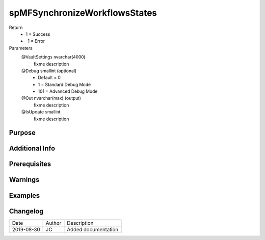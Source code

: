 
==============================
spMFSynchronizeWorkflowsStates
==============================

Return
  - 1 = Success
  - -1 = Error
Parameters
  @VaultSettings nvarchar(4000)
    fixme description
  @Debug smallint (optional)
    - Default = 0
    - 1 = Standard Debug Mode
    - 101 = Advanced Debug Mode
  @Out nvarchar(max) (output)
    fixme description
  @IsUpdate smallint
    fixme description


Purpose
=======

Additional Info
===============

Prerequisites
=============

Warnings
========

Examples
========

Changelog
=========

==========  =========  ========================================================
Date        Author     Description
----------  ---------  --------------------------------------------------------
2019-08-30  JC         Added documentation
==========  =========  ========================================================

